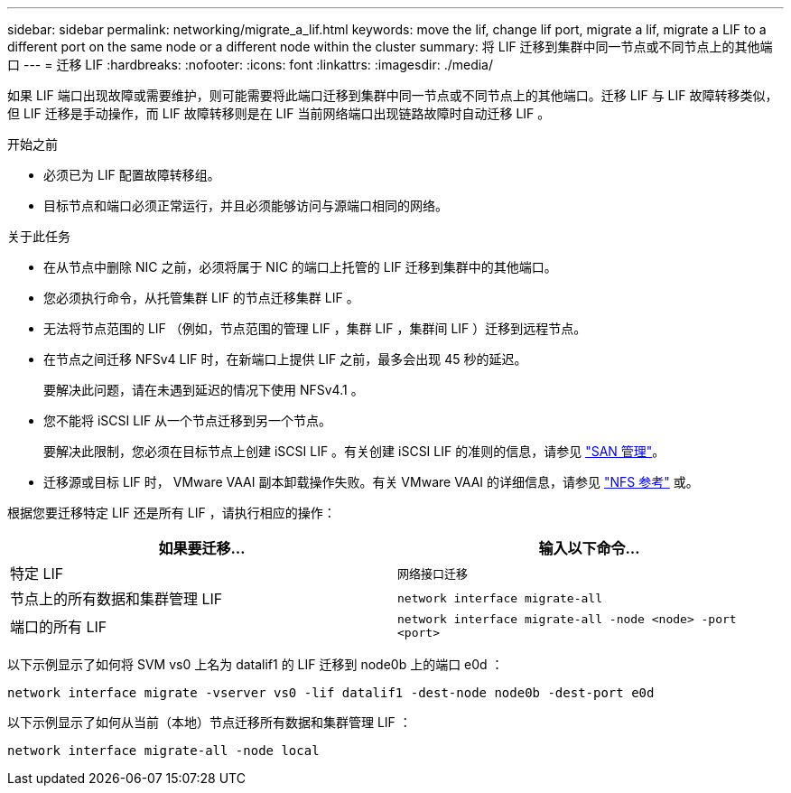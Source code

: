 ---
sidebar: sidebar 
permalink: networking/migrate_a_lif.html 
keywords: move the lif, change lif port, migrate a lif, migrate a LIF to a different port on the same node or a different node within the cluster 
summary: 将 LIF 迁移到集群中同一节点或不同节点上的其他端口 
---
= 迁移 LIF
:hardbreaks:
:nofooter: 
:icons: font
:linkattrs: 
:imagesdir: ./media/


[role="lead"]
如果 LIF 端口出现故障或需要维护，则可能需要将此端口迁移到集群中同一节点或不同节点上的其他端口。迁移 LIF 与 LIF 故障转移类似，但 LIF 迁移是手动操作，而 LIF 故障转移则是在 LIF 当前网络端口出现链路故障时自动迁移 LIF 。

.开始之前
* 必须已为 LIF 配置故障转移组。
* 目标节点和端口必须正常运行，并且必须能够访问与源端口相同的网络。


.关于此任务
* 在从节点中删除 NIC 之前，必须将属于 NIC 的端口上托管的 LIF 迁移到集群中的其他端口。
* 您必须执行命令，从托管集群 LIF 的节点迁移集群 LIF 。
* 无法将节点范围的 LIF （例如，节点范围的管理 LIF ，集群 LIF ，集群间 LIF ）迁移到远程节点。
* 在节点之间迁移 NFSv4 LIF 时，在新端口上提供 LIF 之前，最多会出现 45 秒的延迟。
+
要解决此问题，请在未遇到延迟的情况下使用 NFSv4.1 。

* 您不能将 iSCSI LIF 从一个节点迁移到另一个节点。
+
要解决此限制，您必须在目标节点上创建 iSCSI LIF 。有关创建 iSCSI LIF 的准则的信息，请参见 https://docs.netapp.com/ontap-9/topic/com.netapp.doc.dot-cm-sanag/home.html["SAN 管理"^]。

* 迁移源或目标 LIF 时， VMware VAAI 副本卸载操作失败。有关 VMware VAAI 的详细信息，请参见 http://docs.netapp.com/ontap-9/topic/com.netapp.doc.cdot-famg-nfs/GUID-39C8E616-EAE8-46A4-881A-87C4B8421281.html["NFS 参考"^] 或。


根据您要迁移特定 LIF 还是所有 LIF ，请执行相应的操作：

[cols="2*"]
|===
| 如果要迁移… | 输入以下命令… 


 a| 
特定 LIF
 a| 
`网络接口迁移`



 a| 
节点上的所有数据和集群管理 LIF
 a| 
`network interface migrate-all`



 a| 
端口的所有 LIF
 a| 
`network interface migrate-all -node <node> -port <port>`

|===
以下示例显示了如何将 SVM vs0 上名为 datalif1 的 LIF 迁移到 node0b 上的端口 e0d ：

....
network interface migrate -vserver vs0 -lif datalif1 -dest-node node0b -dest-port e0d
....
以下示例显示了如何从当前（本地）节点迁移所有数据和集群管理 LIF ：

....
network interface migrate-all -node local
....